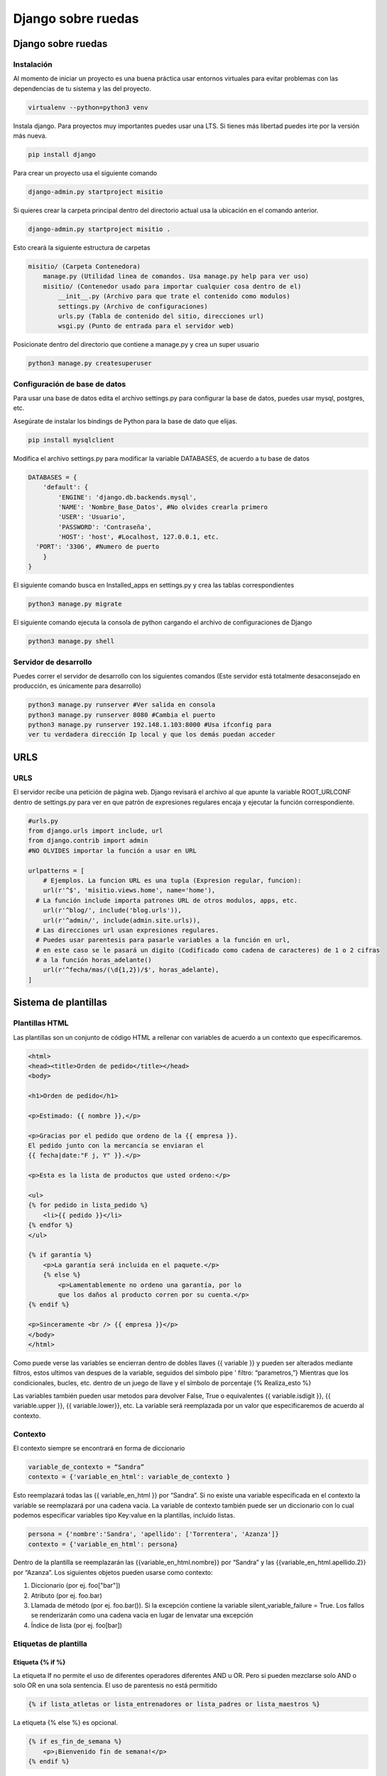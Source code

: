 ===================
Django sobre ruedas
===================

.. _django-sobre-ruedas-1:

Django sobre ruedas
===================

Instalación
-----------

Al momento de iniciar un proyecto es una buena práctica usar entornos virtuales para evitar problemas con las dependencias de tu sistema y las del proyecto. 

.. code:: bash

   virtualenv --python=python3 venv

Instala django. Para proyectos muy importantes puedes usar una LTS. Si tienes más libertad puedes irte por la versión más nueva.

.. code:: bash

   pip install django

Para crear un proyecto usa el siguiente comando 

.. code:: bash

   django-admin.py startproject misitio
   
Si quieres crear la carpeta principal dentro del directorio actual usa la ubicación en el comando anterior.

.. code:: bash

   django-admin.py startproject misitio .

Esto creará la siguiente estructura de carpetas

.. code:: python

   misitio/ (Carpeta Contenedora)
       manage.py (Utilidad linea de comandos. Usa manage.py help para ver uso)
       misitio/ (Contenedor usado para importar cualquier cosa dentro de el)
           __init__.py (Archivo para que trate el contenido como modulos)
           settings.py (Archivo de configuraciones)
           urls.py (Tabla de contenido del sitio, direcciones url)
           wsgi.py (Punto de entrada para el servidor web)

Posicionate dentro del directorio que contiene a manage.py y crea un
super usuario

.. code:: bash

   python3 manage.py createsuperuser

Configuración de base de datos
------------------------------

Para usar una base de datos edita el archivo settings.py para configurar
la base de datos, puedes usar mysql, postgres, etc.

Asegúrate de instalar los bindings de Python para la base de dato que elijas.

.. code:: bash

   pip install mysqlclient

Modifica el archivo settings.py para modificar la variable DATABASES, de
acuerdo a tu base de datos

.. code:: python

   DATABASES = {
       'default': {
           'ENGINE': 'django.db.backends.mysql',
           'NAME': 'Nombre_Base_Datos', #No olvides crearla primero
           'USER': 'Usuario',
           'PASSWORD': 'Contraseña',
           'HOST': 'host', #Localhost, 127.0.0.1, etc.
     'PORT': '3306', #Numero de puerto
       }
   }

El siguiente comando busca en Installed_apps en settings.py y crea las
tablas correspondientes

.. code:: bash

   python3 manage.py migrate

El siguiente comando ejecuta la consola de python cargando el archivo de
configuraciones de Django

.. code:: bash

   python3 manage.py shell

Servidor de desarrollo
----------------------

Puedes correr el servidor de desarrollo con los siguientes comandos
(Este servidor está totalmente desaconsejado en producción, es
únicamente para desarrollo)

.. code:: bash

   python3 manage.py runserver #Ver salida en consola
   python3 manage.py runserver 8080 #Cambia el puerto
   python3 manage.py runserver 192.148.1.103:8000 #Usa ifconfig para
   ver tu verdadera dirección Ip local y que los demás puedan acceder

URLS
====

.. _urls-1:

URLS
----

El servidor recibe una petición de página web. Django revisará el
archivo al que apunte la variable ROOT_URLCONF dentro de settings.py
para ver en que patrón de expresiones regulares encaja y ejecutar la
función correspondiente.

.. code:: python

   #urls.py
   from django.urls import include, url
   from django.contrib import admin
   #NO OLVIDES importar la función a usar en URL

   urlpatterns = [
       # Ejemplos. La funcion URL es una tupla (Expresion regular, funcion):
       url(r'^$', 'misitio.views.home', name='home'),
     # La función include importa patrones URL de otros modulos, apps, etc.
       url(r'^blog/', include('blog.urls')),
       url(r'^admin/', include(admin.site.urls)),
     # Las direcciones url usan expresiones regulares.
     # Puedes usar parentesis para pasarle variables a la función en url, 
     # en este caso se le pasará un digito (Codificado como cadena de caracteres) de 1 o 2 cifras 
     # a la función horas_adelante()
       url(r'^fecha/mas/(\d{1,2})/$', horas_adelante),
   ]

Sistema de plantillas
=====================

Plantillas HTML
---------------

Las plantillas son un conjunto de código HTML a rellenar con variables
de acuerdo a un contexto que especificaremos.

.. code:: html

   <html>
   <head><title>Orden de pedido</title></head>
   <body>

   <h1>Orden de pedido</h1>

   <p>Estimado: {{ nombre }},</p>

   <p>Gracias por el pedido que ordeno de la {{ empresa }}.
   El pedido junto con la mercancía se enviaran el
   {{ fecha|date:"F j, Y" }}.</p>

   <p>Esta es la lista de productos que usted ordeno:</p>

   <ul>
   {% for pedido in lista_pedido %}
       <li>{{ pedido }}</li>
   {% endfor %}
   </ul>

   {% if garantía %}
       <p>La garantía será incluida en el paquete.</p>
       {% else %}
           <p>Lamentablemente no ordeno una garantía, por lo
           que los daños al producto corren por su cuenta.</p>
   {% endif %}

   <p>Sinceramente <br /> {{ empresa }}</p>
   </body>
   </html>

Como puede verse las variables se encierran dentro de dobles llaves {{
variable }} y pueden ser alterados mediante filtros, estos ultimos van
despues de la variable, seguidos del símbolo pipe ' filtro:
“parametros,”} Mientras que los condicionales, bucles, etc. dentro de un
juego de llave y el símbolo de porcentaje {% Realiza_esto %}

Las variables también pueden usar metodos para devolver False, True o
equivalentes {{ variable.isdigit }}, {{ variable.upper }}, {{
variable.lower}}, etc. La variable será reemplazada por un valor que
especificaremos de acuerdo al contexto.

Contexto
--------

El contexto siempre se encontrará en forma de diccionario

.. code:: python

   variable_de_contexto = “Sandra”
   contexto = {'variable_en_html': variable_de_contexto }

Esto reemplazará todas las {{ variable_en_html }} por “Sandra”. Si no
existe una variable especificada en el contexto la variable se
reemplazará por una cadena vacia. La variable de contexto también puede
ser un diccionario con lo cual podemos especificar variables tipo
Key:value en la plantillas, incluido listas.

.. code:: python

   persona = {'nombre':'Sandra', 'apellido': ['Torrentera', 'Azanza']}
   contexto = {'variable_en_html': persona}

Dentro de la plantilla se reemplazarán las {{variable_en_html.nombre}}
por “Sandra” y las {{variable_en_html.apellido.2}} por “Azanza”. Los
siguientes objetos pueden usarse como contexto:

1. Diccionario (por ej. foo["bar"])
2. Atributo (por ej. foo.bar)
3. Llamada de método (por ej. foo.bar()). Si la excepción contiene la
   variable silent_variable_failure = True. Los fallos se renderizarán
   como una cadena vacia en lugar de lenvatar una excepción
4. Índice de lista (por ej. foo[bar])

Etiquetas de plantilla
----------------------

Etiqueta {% if %}
~~~~~~~~~~~~~~~~~

La etiqueta If no permite el uso de diferentes operadores diferentes AND
u OR. Pero si pueden mezclarse solo AND o solo OR en una sola sentencia.
El uso de parentesis no está permitido

.. code:: python

   {% if lista_atletas or lista_entrenadores or lista_padres or lista_maestros %}

La etiqueta {% else %} es opcional.

.. code:: python

   {% if es_fin_de_semana %}
       <p>¡Bienvenido fin de semana!</p>
   {% endif %}

La etiqueta {% else %} es opcional

.. code:: python

   {% if es_fin_de_semana %}
       <p>¡Bienvenido fin de semana!</p>
   {% else %}
       <p>De vuelta al trabajo.</p>
   {% endif %}

Etiqueta {% for %}
~~~~~~~~~~~~~~~~~~

La etiqueta {% for %} permite usar reversed para invertir el orden de
iteración. No se permite romper un bucle mediante “break” ni el uso de
la sentencia “continue”.

.. code:: {.python

   {% for atleta in lista_atletas reversed %}
   ...
   {% endfor %}}

La etiqueta {% empty %} permite especificar que se hará si la lista de
la etiqueta {% for %} está vacia

.. code:: python

   {% for atleta in lista_atletas %}
       <p>{{ athlete.nombre }}</p>
   {% empty %}
       <p>No hay atletas. Únicamente programadores.</p>
   {% endfor %}

Dentro de cada bucle, la etiqueta {% for %} permite acceder a una
variable llamada forloop, dentro de la plantilla. forloop.counter:
Numero de iteraciones sobre el bucle (Empieza a contar en 1).

.. code:: python

   {% for objeto in lista %}
            <p>{{ forloop.counter }}: {{ objeto }}</p>
   {% endfor %}

-  forloop.counter0: Igual a la anterior pero comienza a contar en 0
-  forloop.revcounter: Numero de iteraciones faltantes
-  forloop.revcounter0: Igual que la anterior pero la última vuelta
   marcará 0 en lugar de 1
-  forloop.first: Devolverá True si es la primera iteración. Ideal para
   usar con {{ % if %}}
-  forloop.last: Devolverá True si es la última iteración. Ideal para
   usar con {{ % if %}}
-  forloop.parentloop: Usada para referirse al bucle padre en bucles
   anidados

.. code:: python

   {{ forloop.parentloop.counter }}

Etiqueta {{ % ifequal % }}
~~~~~~~~~~~~~~~~~~~~~~~~~~

Ideal para comparar valores bajo el siguiente formato. Pueden usarse
variables o cadenas de texto. La etiqueta {% else %} es opcional. Solo
permite comparar cadenas de texto, números y decimales

.. code:: python

   {% ifequal seccion 'noticias' %}
       <h1>Noticias</h1>
   {% else %}
       <h1>No hay noticias nuevas</h1>
   {% endifequal %}

Comentarios
~~~~~~~~~~~

Los comentarios siguen el siguiente formato

.. code:: python

   {# Esto si es un comentario #}
   {% comment %}
       Este es un comentario
       que abarca varias líneas
   {% endcomment %}

Filtros
~~~~~~~

Los filtros son usados para alterar las variables. Pueden ser sencillos
o concatenarse con otros filtros

.. code:: python

   {{ mi_lista|first|upper }}

Algunos filtros reciben parametros que deben ir entre dobles comillas

.. code:: python

   {{ bio|truncatewords:"30" }}

Los filtros más comunes son: \* Addslashes \* date {{ fecha|date:"F j,
Y" }} \* escape \* length

Limitaciones
------------

De acuerdo a las intenciones de los programadores de Django, el sistema
de plantillas tiene estas limitaciones: \* Una plantilla no puede
asignar una variable o cambiar el valor de esta. \* Una plantilla no
puede llamar código Python crudo.

Cargadores de plantillas
------------------------

La llave DIRS dentro de la variable TEMPLATES especifica una lista donde
Django buscará directorios

.. code:: python

   TEMPLATES = [
       {
           'BACKEND': 'django.template.backends.django.DjangoTemplates',
           'DIRS': [],
           'APP_DIRS': True,
           'OPTIONS': {
               # ... some options here ...
           },
       },
   ]

Render
------

El archivo *urls.py* recibe una dirección web, busca en que patrón de
expresiones regulares encaja y llama a la función correspondiente. Esta
función tiene la responsabilidad de devolver una respuesta, en este caso
código HTML renderizado bajo un contexto. Esto puede hacerse usando
multiples funciones, la más sencilla de usar **render()**. El archivo
views.py contendrá las funciones que retornaran el resultado de la
función **render()**.

.. code:: python

   import datetime
   from django.shortcuts import render

   #Función de vista que se usará desde urls.py
   def fecha_actual(request): #El primer parametro siempre es request
       ahora = datetime.datetime.now()
       …#Más código a utilizar
       …#Contexto a crear
       …#La función render() SIEMPRE requiere como primer parámetro el objeto request
       return render(request, 'fecha_actual.html', {'fecha_actual': ahora}) #Puedes usar subdirectorios bajo el formato '/subdirectorio/otra_plantilla.html'

Etiqueta {% Include %}
----------------------

La etiqueta colocará el contenido del archivo html especificado en el
lugar de la etiqueta.

.. code:: python

   {% include 'includes/nav.html' %} {# Pueden usarse comillas sencillas o dobles #}

Si no se encuentra la plantilla esta fallará silenciosamente sin agregar
nada si DEBUG = False, si DEBUG = True Djago mostrará una excepción.

Herencia de plantillas
----------------------

Las plantillas pueden heredarse, cambiando solo lo que es diferente y
definiendo bloques que serán diferentes de acuerdo a la sección de la
página. Primero se crea una plantilla base.

.. code:: html

   <!DOCTYPE HTML PUBLIC "-//W3C//DTD HTML 4.01//EN">
   <html lang="en">
   <head>
       <title>{% block title %}{% endblock %}</title>
   </head>
   <body>
       <h1>Mi sitio Web</h1>
       {% block content %}{% endblock %}
       {% block footer %}
       <hr>
       <p>Gracias por visitar nuestro sitio web.</p>
   {% endblock %}
   </body>
   </html>

Ya que se tiene la plantilla base se usa la etiqueta {% extends %} y se
especifican los bloques a reemplazar en esta ultima. Las etiquetas que
no se cambien utlizarán el valor por defecto definido en la plantilla
base.

.. code:: python

   {% extends "base.html" %}

   {% block title %}Fecha Futura{% endblock %}

   {% block content %}
       <p>En {{ horas }} horas(s), la fecha sera: {{ hora_siguiente }}.</p>
   {% endblock %}

Reglas y recomendaciones
------------------------

-  La primer etiqueta debe ser {% extends %} o la herencia no funcionará
-  A mayor numero de etiquetas {% block %} mejor
-  La variable {{ block.super }} obtendrá el contenido del bloque padre
-  No se recomienda definir etiquetas {% block %} con el mismo nombre
-  La etiqueta {% extends %} carga la plantilla de acuerdo a la opción
   dirs de la variable TEMPLATE en settings.py

Interactuando con una base de datos: Modelos
============================================

El patrón de diseño MTV
-----------------------

-  M significa ‘’Model’’ (Modelo): la capa de acceso a la base de datos.
-  T significa ‘’Template’’ (Plantilla): la capa de presentación que
   muestra los datos
-  V significa ‘’View’’ (Vista): la lógica que accede al modelo y la
   delega a la plantilla apropiada

Tu primera aplicación
---------------------

Una aplicación es un conjunto portable de alguna funcionalidad de
Django, típicamente incluye modelos y vistas, que conviven en un solo
paquete de Python (Aunque el único requerimiento es que contenga una
archivo models.py). Si estás usando la capa de base de datos de Django
(modelos), debes crear una aplicación de Django. Los modelos deben vivir
dentro de aplicaciones. Crea una app con el siguiente codigo

.. code:: python

   python3 manage.py startapp biblioteca # o el nombre de tu app

Esto creará la siguiente estructura

.. code:: python

   biblioteca/
       __init__.py
       admin.py
       models.py
       tests.py
       views.py
       migrations/
           __init__.py

Definir modelos en Python
-------------------------

Django utilizará código python para crear las tablas en la base de
datos. De esa manera se evita el tener que manejar al mismo tiempo
lenguaje de base de datos y python.

Tu primer Modelo
----------------

Cada modelo es una clase que hereda de models.Model. Cada modelo es una
tabla en la base de datos. Django automaticamente coloca una llave
primaria autoincrementable a cada modelo. No olvides crear primero la
base de datos.

.. code:: python

   from django.db import models

   class Editor(models.Model):
       nombre = models.CharField(max_length=30)
       domicilio = models.CharField(max_length=50)
       ciudad = models.CharField(max_length=60)
       estado = models.CharField(max_length=30)
       pais = models.CharField(max_length=50)
       website = models.URLField()

   class Autor(models.Model):
       nombre = models.CharField(max_length=30)
       apellidos = models.CharField(max_length=40)
       email = models.EmailField()

   class Libro(models.Model):
       titulo = models.CharField(max_length=100)
       autores = models.ManyToManyField(Autor) #Un libro puede tener multiples autores
       editor = models.ForeignKey(Editor) #Un libro tiene un editor
       fecha_publicacion = models.DateField()
       portada = models.ImageField(upload_to='portadas') #Recuerda installar pillow. Ve como más abajo

Recuerda agregar la app a tu archivo settings.py

.. code:: python

   INSTALLED_APPS = (
       'django.contrib.admin',
       'django.contrib.auth',
       'django.contrib.contenttypes',
       'django.contrib.sessions',
       'django.contrib.messages',
       'django.contrib.staticfiles',
       'biblioteca',
   )

Recuerda installar pillow para validar imagenes

.. code:: python

   pip install pillow

Agregar el directorio donde se guardaran las imagenes a settings.py

.. code:: python

   MEDIA_ROOT = 'media/'

Así como la URL que servirá para servir esas imagenes

.. code:: python

   MEDIA_URL = 'http://localhost:8000/media/'  #En este caso al servidor de desarrollo

Revisa que los modelos estén correctamente escritos usando el comando

.. code:: python

   python3 manage.py validate

Ejecuta el siguiente comando para que Django compruebe la sintaxis de
tus modelos

.. code:: python

   python3 manage.py check biblioteca #Verifica que todo esté en orden, no toca la base de datos

Esto hace que Django guarde las migraciones en un archivo de control

.. code:: python

   python3 manage.py makemigrations
   python3 manage.py sqlmigrate biblioteca 0001 #Muestra el código SQL que se ejecutará

Ahora modifica las tablas usando el comando siguiente

.. code:: python

   python3 manage.py migrate #Sincroniza los cambios hechos a los modelos

Los pasos para crear o actualizar cambios en el modelo son:

1. Cambia tu modelo (en models.py).
2. Ejecuta python manage.py makemigrations para crear las migraciones
   para esos cambios.
3. Ejecuta python manage.py migrate para aplicar esos cambios a la base
   de datos.

Migraciones
-----------

Las migraciones son la forma en que Django se encarga de guardar los
cambios que realizamos a los modelos (Agregando un campo, una tabla o
borrando un modelo... etc.)

Acceso básico a datos
---------------------

Para crear un objeto, sólo importa la clase del modelo apropiado y crea
una instancia pasándole valores para cada campo. Para guardar el objeto
en la base de datos, llama el método **save()** del objeto (SQL INSERT).

Para recuperar objetos de la base de datos, usa el atributo
Editor.objects. Busca una lista de todos los objetos *Editor* en la base
de datos con la sentencia **Editor.objects.all()**. (SELECT)

.. code:: python

   >>> from biblioteca.models import Editor
   >>> p1 = Editor(nombre='Addison-Wesley', domicilio='75 Arlington Street',
   ...     ciudad='Boston', estado='MA', pais='U.S.A.',
   ...     website='http://www.apress.com/')
   >>> p1.save()
   >>> Lista_Editores = Editor.objects.all()
   >>> Lista_Editores
   [<Editor: Editor object>, <Editor: Editor object>]
   Si quieres crear un objeto en un solo paso usa el método objects.create()
   >>> p1 = Editor.objects.create(nombre='Apress',
   ...     domicilio='2855 Telegraph Avenue',
   ...     ciudad='Berkeley', estado='CA', pais='U.S.A.',
   ...     website='http://www.apress.com/')

Agrega cadenas de representación a tus modelos
----------------------------------------------

Para agregar una cadena de representación, agrega una funcion \__str__()
a los modelos en models.py Debe ser una cadena de texto, si devuelve un
entero se devolverá un error.

.. code:: python

   from django.db import models

   class Editor(models.Model):
       nombre = models.CharField(max_length=30)
       domicilio = models.CharField(max_length=50)
       ciudad = models.CharField(max_length=60)
       estado = models.CharField(max_length=30)
       pais = models.CharField(max_length=50)
       website = models.URLField()

       def __str__(self): # __unicode__ en Python 2
           return self.nombre #Devolverá el nombre de cada Editor

   class Autor(models.Model):
       nombre = models.CharField(max_length=30)
       apellidos = models.CharField(max_length=40)
       email = models.EmailField()

       def __str__(self): # __unicode__ en Python 2
          return '%s %s' % (self.nombre, self.apellidos)#Devolverá el nombre y el apellido de cada Autor

   class Libro(models.Model):
       titulo = models.CharField(max_length=100)
       autores = models.ManyToManyField(Autor)
       editor = models.ForeignKey(Editor)
       fecha_publicacion = models.DateField()
       portada = models.ImageField(upload_to='portadas')

       def __str__(self): # __unicode__ en Python 2
           return self.titulo

Seleccionar objetos
-------------------

Filtrar datos
~~~~~~~~~~~~~

Se usa el metodo **filter()**. Este puede recibir uno o varios
argumentos, traducidos a SQL AND. La parte *\__contains* puede ser
expresada como una sentencia SQL LIKE. Los resultados se tratan como una
lista.

.. code:: python

   >>>Editor.objects.filter(ciudad="Berkeley", estado="CA")
   >>>Editor.objects.filter(nombre__contains="press")

Obtener objetos individuales
~~~~~~~~~~~~~~~~~~~~~~~~~~~~

Para obtener un unico resultado se usa el metodo get() Si retorna más de
uno o no retorna nada levantará una excepción

.. code:: python

   >>>Editor.objects.get(nombre="Apress Publishing")

Ordenar datos
~~~~~~~~~~~~~

Se usa el método order_by() equivalente a SQL ORDER BY

.. code:: python

   >>> Editor.objects.order_by("nombre")
   >>> Editor.objects.order_by("estado", "domicilio") #Para evitar ambigüedades
   >>> Editor.objects.order_by("-nombre") #Orden inverso

Tambien se puede definir un orden predeterminado dentro de la clase.
Mediante la clase Meta

.. code:: python

   class Editor(models.Model):
       nombre = models.CharField(max_length=30)
       domicilio = models.CharField(max_length=50)
       ciudad = models.CharField(max_length=60)
       estado = models.CharField(max_length=30)
       pais = models.CharField(max_length=50)
       website = models.URLField()

      class Meta:
           ordering = ["nombre"]

       def __str__(self):
           return self.nombre

Encadenar búsqueda
~~~~~~~~~~~~~~~~~~

No existe un limite para el encadenamiento.

.. code:: python

   >>> Editor.objects.filter(pais="U.S.A.").order_by("-nombre")

Rebanar datos
~~~~~~~~~~~~~

Se pueden rebanar datos como si se tratara de una lista en Python. No se
permiten los indices negativos.

.. code:: python

   >>> Editor.objects.all()[0]
   >>> Editor.objects.order_by('nombre')[0:2]  #Equivalente a OFFSET 0 LIMIT 2;

Actualizar multiples campos
~~~~~~~~~~~~~~~~~~~~~~~~~~~

El método update() puede actualizar uno o multiples campos y retorna el
numero de cambios hechos a la base datos

.. code:: python

   >>> Editor.objects.all().update(ciudad='USA')
   2

Borrar objetos
--------------

Sirve para borrar tanto uno, como múltiples filas en la base de datos.
El borrado es permanente

.. code:: python

   >>> p = Editor.objects.get(nombre="Addison-Wesley")
   >>> p.delete() #Se borra un objeto
   >>> Editor.objects.filter(ciudad='USA').delete()  #Se borran todos los objetos que coincidan
   >>> Editor.objects.all().delete()  #Se borran todos los objetos.

El sitio de administración
==========================

La interfaz de administración es solo parte de django.contrib. El cual
contiene muchas herramientas más. Esta esta activida por defecto si el
proyecto se inicio con “startproject”. La interfaz puede activarse o
desactivarse de acuerdo a las necesidades del proyecto. Agrega
'django.contrib.admin' a la variable INSTALLED_APPS. Si quieres que
django cargue tus plantillas debes ponerlas antes de
django.contrib.admin Asegurate que estos 4 modulos se encuentren en
INSTALLED_APPS, pues son dependencias de django.contrib.admin

.. code:: python

   django.contrib.auth
   django.contrib.contenttypes
   django.contrib.messages
   django.contrib.sessions

Agrega *django.contrib.messages.context_processors.messages* a la opción
de context_processors en la variable TEMPLATES de tu archivo
*settings.py* así como también agrega
*django.contrib.auth.middleware.AuthenticationMiddleware* y
*django.contrib.messages.middleware.MessageMiddleware* a la variable
MIDDLEWARE también de tu archivo *settings.py*.

Determina que modelos de tus aplicaciones serán editables en la interfaz
administrativa. No todos los modelos pueden (o deberían) ser editables
por los usuarios administradores. Por cada uno de los modelos, crea
opcionalmente una clase **ModelAdmin** en el archivo *admin.py* Apunta
la instancia AdminSite a tu URLconf Para cambiar el lenguaje en la
interfaz administrativa módifica la variable LANGUAGE_CODE al archivo
settings.py.

.. code:: python

   LANGUAGE_CODE = 'es-mx'

Agrega tus modelos al sitio administrativo
------------------------------------------

Agrega lo siguiente al archivo *admin.py* de tu aplicación. Django busca
en cada elemento de la variable INSTALLED_APPS un archivo *admin.py* y
agrega cada modelo en admin.site.register(modelo) a la interfaz.

.. code:: python

   from django.contrib import admin
   from biblioteca.models import Editor, Autor, Libro

   admin.site.register(Editor)
   admin.site.register(Autor)
   admin.site.register(Libro)

Para modificar el plural que aparece en el sitio agrega la variable
verbose_name_plural a la clase Meta en los modelos

.. code:: python

   verbose_name_plural = 'Autores'

Como crear campos opcionales
----------------------------

Para especificar un campo opcional agrega la variable blank = True al
campo que desees volver opcional.

.. code:: {.python

   class Autor(models.Model):
   nombre = models.CharField(max_length=30)
   apellidos = models.CharField(max_length=40)
   email = models.EmailField(blank = True)}

Si quieres permitir agregar valores en blanco a un campo (DateField,
TimeField, DateTimeField o númerico (IntegerField, DecimalField),
FloatField) necesitas agregar null = True y blank = True. Recuerda usar
los comandos makemigrate y migrate para aplicar los cambios.

Personalizar las etiquetas de los campos
----------------------------------------

Para modificar las etiquetas de cada campo en la interfaz agrega la
variable verbose_name al campo del modelo a modificar.

.. code:: python

   class Autor(models.Model):
     nombre = models.CharField(max_length=30)
     apellidos = models.CharField(max_length=40)
     email = models.EmailField(blank=True, verbose_name='e-mail')# Verbose_name es un argumento posicional, por lo que puedes pasarlo al principio solo como 'e-mail' Sin embargo no trabaja con campos ManyToManyField o ForeignKey

Clases personalizadas de la interfaz administrativa
---------------------------------------------------

Personalizar la lista de cambios
~~~~~~~~~~~~~~~~~~~~~~~~~~~~~~~~

Por omisión la interfaz administrativa solo muestra los valores en la
función. \__str_\_ se cambiará de la sig. manera: Creamos la clase
AutorAdmin. Esta clase, la cual es una subclase de
django.contrib.admin.ModelAdmin, se encarga de llevar a cabo la
configuración para un modelo especifico de la interfaz administrativa.
Alteramos la llamada a admin.site.register(), para agregar AutorAdmin
después de Autor. La función admin.site.register() toma un subclase
ModelAdmin como un segundo argumento opcional para de ahí tomar sus
opciones

.. code:: python

   from django.contrib import admin
   from biblioteca.models import Editor, Autor, Libro
   class AutorAdmin(admin.ModelAdmin):
       list_display = ('nombre', 'apellidos', 'email') #Ahora la interfaz mostrará nombre, apellido y email de cada autor.
       search_fields = ('nombre', 'apellidos') #Muestra un campo de busqueda
   class LibroAdmin(admin.ModelAdmin):
       list_display = ('titulo', 'editor', 'fecha_publicacion')
       list_filter = ('fecha_publicacion',)
       date_hierarchy = 'fecha_publicacion' #Agregará una barra de navegación por fechas
       ordering = ('-fecha_publicacion',)# Cambia el ordenamiento por omisión
   admin.site.register(Editor)
   admin.site.register(Autor, AutorAdmin)
   admin.site.register(Libro)

Personalizar formularios de edición
~~~~~~~~~~~~~~~~~~~~~~~~~~~~~~~~~~~

La variable Fields cambia el orden en el que aparecen los campos en la
sección modificar, incluso puede desaparecer la opción de modificar si
se omite un valor

.. code:: python

   class LibroAdmin(admin.ModelAdmin):
     list_display = ('titulo', 'editor', 'fecha_publicacion')
     list_filter = ('fecha_publicacion',)
     date_hierarchy = 'fecha_publicacion'
     ordering = ('-fecha_publicacion',)
     fields = ('titulo', 'autores', 'editor', 'fecha_publicacion')

Para campos many-to-many de más de 10 objetos se recomienda usar la
variable filter_horizontal (o filter_vertical), vuelve el manejo mucho
más sencillo

.. code:: python

   class LibroAdmin(admin.ModelAdmin):
     list_display = ('titulo', 'editor', 'fecha_publicacion')
     list_filter = ('fecha_publicacion',)
     date_hierarchy = 'fecha_publicacion'
     ordering = ('-fecha_publicacion',)
     filter_horizontal = ('autores',)

Para campos ForeignKey, con multiples objetos, esto debido al alto
tiempo de carga de la página se recomienda usar la variable
raw_id_fields

.. code:: python

   class LibroAdmin(admin.ModelAdmin):
     list_display = ('titulo', 'editor', 'fecha_publicacion')
     list_filter = ('fecha_publicacion',)
     date_hierarchy = 'fecha_publicacion'
     ordering = ('-fecha_publicacion',)
     filter_horizontal = ('autores',)
     raw_id_fields = ('editor',)

Personalizar la apariencia de la interfaz de administración
-----------------------------------------------------------

Puedes colocar el titulo del sitio de administración agregando la
variable admin.site.site_header a *urls.py*

.. code:: python

   admin.site.site_header = 'Nombre de mi sitio'
   admin.site.index_title = 'Panel de control de mi sitio'
   admin.site.site_title = 'Titulo en la pestaña del navegador'

Copia la plantilla que se encuentra en django/contrib/admin/templates
dentro de un directorio llamado admin que se encuentre dentro de la ruta
a la que apunta la variable TEMPLATE en *settings.py*

Usuarios, Grupos y Permisos
---------------------------

En los usuarios hay 3 opciones: \* Activo: Si está desactivada el
usuario no tendrá acceso a ninguna URL que requiera identificación. \*
Es staff: Si está activada permite el ingreso al sitio administrativo
para ese usuario \* Es superusuario: da al usuario completo e
irrestricto acceso a todos los elementos de la interfaz de
administración, y sus permisos regulares son ignorados.

La lista de permisos detallada se encuentra más abajo de cada usuario Si
le das a alguien el permiso de editar usuarios, estará en condiciones de
editar sus propios permisos. También puedes asignar usuarios a grupos.
Un grupo es simplemente un conjunto de permisos a aplicar a todos los
usuarios de ese grupo.

Procesamiento de formularios
============================

Obteniendo datos de los objetos Request
---------------------------------------

Información acerca de las URL
~~~~~~~~~~~~~~~~~~~~~~~~~~~~~

Los objetos HttpRequest contienen algunas piezas de información acerca
de la URL requerida.

-  Atributos o Métodos
-  Descripción

request.path
^^^^^^^^^^^^

La ruta completa, no incluye el dominio pero incluye, la barra
inclinada.

request.get_host()
^^^^^^^^^^^^^^^^^^

El host (ejemplo: tu ‘’dominio,’’ en lenguaje común). "127.0.0.1:8000" o
"www.example.com" "/hola/?print=true"

request.get_full_path()
^^^^^^^^^^^^^^^^^^^^^^^

La ruta (path), mas una cadena de consulta (si está disponible).

request.is_secure()
^^^^^^^^^^^^^^^^^^^

True si la petición fue hecha vía HTTPS. Si no, False.

Más información acerca de las peticiones o request
~~~~~~~~~~~~~~~~~~~~~~~~~~~~~~~~~~~~~~~~~~~~~~~~~~

request.META es un diccionario Python, que contiene todas las cabeceras
HTTP disponibles para la petición dada **Incluyendo la dirección IP y el
agente** Generalmente el nombre y la versión del navegador Web.
Obtendrás una excepción KeyError si intentas acceder a una clave que no
existe por lo que intenta acceder a ellos en cápsulas try, except. Los
datos los manda el cliente, por lo que **nunca deberias confiar en
ellos.**

Tu primer formulario usando clases
----------------------------------

Django posee una librería llamada django.forms, que maneja Formularios
para validar y mostrar HTML. Lo primero es definir una clase Form para
cada formulario HTML que quieras crear preferentemente en un archivo
separado *forms.py* en el mismo directorio que *views.py*

.. code:: python

   from django import forms

   class FormularioContactos(forms.Form):
      asunto = forms.CharField(max_length=100) #Longitud máxima
      email = forms.EmailField(required=False) #Campo opcional
      mensaje = forms.CharField()

La primera cosa que puede hacer es mostrarse a sí misma como HTML. Las
etiquetas <table>, <ul> y <form> no se incluyen.

.. code:: python

   >>> from contactos.forms import FormularioContactos
   >>> f = FormularioContactos()
   >>> print(f)   # Lo imprime como tabla
   >>> print(f.as_ul()) # Lo imprime como lista
   >>> print(f.as_p()) #Lo imprime como párrafo
   >>> print  (f['asunto']) #Imprime el input asunto
       >>> f = FormularioContactos({'asunto': 'Hola', 'email': 'adrian@example.com', 'mensaje': '¡Buen sitio!'}) # Vincula datos con el formulario
       >>> f.is_bound # Verifica si hay datos vinculados True or False
   >>> f.is_valid() #Comprueba si el formulario vinculado es válido True or False
   >>> f.errors #Si el formulario no es válido imprime los errores
   >>> f['mensaje'].errors  # Imprime los errores asociados al campo mensaje del formulario
   >>> f.cleaned_data #Si el formulario es válido es un diccionario de datos enviados 'limpiamente'

Enviar emails usando django
---------------------------

CONFIGURAR UN SERVIDOR DE CORREO EN DJANGO
~~~~~~~~~~~~~~~~~~~~~~~~~~~~~~~~~~~~~~~~~~

Django puede enviar correos fácilmente mediante la función send_mail()

.. code:: python

   >>>from django.core.mail import send_mail
   >>>send_mail('Este es el argumento', 'Aquí va el mensaje.', 'administrador@example.com',    ['para@example.com'], fail_silently=False)

El correo se envía usando el servidor SMPT, con el puerto y el host
especificado en el archivo de configuración *settings.py*, mediante
EMAIL_HOST y EMAIL_PORT, mientras que las variables EMAIL_HOST_USER y
EMAIL_HOST_PASSWORD se usan para autentificarte con el servidor SMPT si
así se requiere, por otra parte EMAIL_USE_TLS y EMAIL_USE_SSL se
utilizan para controlar las conexiones seguras y por último
EMAIL_BACKEND se utiliza para configurar el servidor de correo a
utilizar. Por omisión Django utiliza SMTP, como la configuración por
defecto. Si quieres especificarla explícitamente usa lo siguiente en el
archivo de configuraciones

.. code:: python

   EMAIL_BACKEND = 'django.core.mail.backends.smtp.EmailBackend'

Un servidor de correo usando la terminal
~~~~~~~~~~~~~~~~~~~~~~~~~~~~~~~~~~~~~~~~

Modifica la variable EMAIL_BACKEND en settings.py

.. code:: python

   EMAIL_BACKEND = 'django.core.mail.backends.console.EmailBackend'

Los correos serán enviados a la salida estandar.

Cambiando la forma en que los campos son renderizados

.. code:: python

   from django import forms

   class FormularioContactos (forms.Form):
       asunto = forms.CharField()
       email = forms.EmailField(required=False)
       mensaje = forms.CharField(widget=forms.Textarea)

Las clases Field son las encargadas de la lógica de validación ,
mientras que los widgets se encargan de la lógica de presentación.

Especificar valores iníciales
~~~~~~~~~~~~~~~~~~~~~~~~~~~~~

Podemos especificar valores iniciales pasándole el argumento initial al
formulario con un diccionario que relacione campos y valores iniciales

.. code:: python

   # contactos/views.py
   def contactos(request):
       if request.method == 'POST':
           form = FormularioContactos(request.POST)
           if form.is_valid():
               cd = form.cleaned_data
               send_mail(
                   cd['asunto'],
                   cd['mensaje'],
                   cd.get('email', 'noreply@example.com'),
                        ['siteowner@example.com'],
                )
               return HttpResponseRedirect('/contactos/gracias/')
       else:
           form = FormularioContactos(initial={'asunto': '¡Adoro tu sitio!'})
       return render(request, 'formulario-contactos.html', {'form': form})

Podemos especificar nuestras propias reglas de validación. El sistema de
formularios de Django, automáticamente busca cualquier método que
empiece con *clean\_* y termine con el nombre del campo. Si cualquiera
de estos métodos existe, este será llamado durante la validación.

.. code:: python

   # contactos/forms.py
   from django import forms

   class FormularioContactos(forms.Form):
       asunto = forms.CharField(max_length=100)
       email = forms.EmailField(required=False)
       mensaje = forms.CharField(widget=forms.Textarea)

       def clean_mensaje(self):
           mensaje = self.cleaned_data['mensaje']
           num_palabras = len(mensaje.split())
           if num_palabras < 4:
              raise forms.ValidationError("¡Se requieren mínimo 4 palabras!")
           return mensaje

Como especificar etiquetas
~~~~~~~~~~~~~~~~~~~~~~~~~~

Podemos especificar nuestras propias etiquetas usando el argumento label
en cada campo

.. code:: python

   # contactos/forms.py
   from django import forms

   class FormularioContactos(forms.Form):
     asunto = forms.CharField(max_length=100)
     email = forms.EmailField(required=False, label='Tu correo electronico')
     mensaje = forms.CharField(widget=forms.Textarea)

     def clean_mensaje(self):
         mensaje = self.cleaned_data['mensaje']
         num_palabras = len(mensaje.split())
         if num_palabras < 4:
            raise forms.ValidationError("¡Se requieren mínimo 4 palabras!")
         return mensaje

Diseño de formularios personalizados
------------------------------------

La forma más rápida de personalizar la presentación de un formulario es
usando CSS (hojas de estilos).

.. code:: html

   <ul class="errorlist"> tiene asignada una clase para ese propósito.
   <style type="text/css">
       ul.errorlist {
           margin: 0;
           padding: 0;
   }
   .errorlist li {
       background-color: red;
       color: white;
       display: block;
       font-size: 10px;
       margin: 0 0 3px;
       padding: 4px 5px;
   }
   </style>

Vistas avanzadas y URLconfs
===========================

Trucos de URLconf
-----------------

Importación de funciones de forma efectiva
~~~~~~~~~~~~~~~~~~~~~~~~~~~~~~~~~~~~~~~~~~

Puedes importar directamente usando una cadena de texto

.. code:: python

   from misitio.views import hola, fecha_actual, horas_adelante #Usar función hola
   from misitio import views # Usar views.hola
   #Nada #Usar directamente ’misitio.views.hola’ CON LAS COMILLAS

Casos especiales de URLs en modo Debug
~~~~~~~~~~~~~~~~~~~~~~~~~~~~~~~~~~~~~~

En urls.py

.. code:: python

   if settings.DEBUG:
   urlpatterns += [
       url (r’^debuginfo/$’, views.debug),
   ]

Django se encarga de servir los archivos estáticos de forma automática,
para servir los archivos media de forma local, es necesario habilitar
una vista opcional y enlazarla a una URLconf en modo DEBUG.

.. code:: python

   if settings.DEBUG:
   urlpatterns += [
       url(r’^media/(?P<path>.*)$’, serve,
           {’document_root’: settings.MEDIA_ROOT,
   }),
   ]

De esta forma la URL /media/ sólo estará disponible si la configuración
DEBUG tiene asignado el valor True. El ejemplo anterior jamás debe
usarse en producción.

Usar grupos con nombre
~~~~~~~~~~~~~~~~~~~~~~

La sintaxis para los grupos de expresiones regulares con nombre es
(?P<nombre>patrón)

.. code:: python

   url(r'^libros/(?P<año>\d{4})/(?P<mes>\w{3})/(?P<dia>\d{2})/$', views.libros_dia),

De esta manera los datos capturados se pasan como argumentos clave, en
lugar de posicionales. Pasarle opciones extra a las funciones vista

.. code:: python

   url(r’^libros/favoritos/$’, views.libros_dia, {’mes’: ’enero’, ’dia’: ’06’}),
   …
   def libros_dia(request, mes, dia):
        # Código

De esta manera puedes hacer modificable las funciones vista, incluso
usando nombres de plantilla para que el usuario coloque las suyas

Entendiendo la precedencia entre valores capturados vs. opciones extra
~~~~~~~~~~~~~~~~~~~~~~~~~~~~~~~~~~~~~~~~~~~~~~~~~~~~~~~~~~~~~~~~~~~~~~

Tiene precedencia el valor fijado en el diccionario al final de la
función. Cuidado al crear vistas con patrones regulares pues se
ignoraran.

Usando argumentos de vista por omisión
~~~~~~~~~~~~~~~~~~~~~~~~~~~~~~~~~~~~~~

Los especificamos en la función que usemos

.. code:: python

   def una_vista(request, plantilla=’biblioteca/mi_vista.html’):

Capturando texto en URLs
~~~~~~~~~~~~~~~~~~~~~~~~

Cada argumento capturado es enviado a la vista como una cadena Python,
sin importar qué tipo de coincidencia se haya producido con la expresión
regular. Recuerda usar int() o str()

Entendiendo dónde busca una URLconf
~~~~~~~~~~~~~~~~~~~~~~~~~~~~~~~~~~~

El método de la petición (por ejemplo POST, GET, HEAD) no se tiene en
cuenta cuando se recorre la URLconf.

Incluyendo otras URLconfs
~~~~~~~~~~~~~~~~~~~~~~~~~

La petición url credito/cargos/ primero encontrará concordancia con
credito/ y luego pasará a las url en include, pasando a cargos/ y
ejecutará la vista correspondiente

.. code:: python

   from django.urls import include, url
   from apps.main import views as vista_principal

   from credito import views as vista_credito

   patrones_extra = [
       url(r’^reportes/(?P<id>[0-9]+)/$’, vista_credito.reportes),
       url(r’^cargos/$’, vista_credito.cargos),
   ]

   urlpatterns = [
       url(r’^$’, vista_principal.indice),
       url(r’^ayuda/’, include(’apps.ayuda.urls’)),
       url(r’^credito/’, include(patrones_extra)),
   ]

También puede usarse para remover código repetitivo. En el ejemplo
anterior se remueve código de expresiones regulares

.. code:: python

   from django.urls import include, url
   from . import views

   urlpatterns = [
       url(r’^(?P<pagina_slug>\w+)-(?P<pagina_id>\w+)/’, include([
           url(r’^historia/$’, views.historia),
           url(r’^editar/$’, views.editar),
           url(r’^discusiones/$’, views.discusiones),
           url(r’^permisos/$’, views.permisos),
       ])),
   ]

Cómo trabajan los parámetros capturados con include()
~~~~~~~~~~~~~~~~~~~~~~~~~~~~~~~~~~~~~~~~~~~~~~~~~~~~~

La url padre pasará toda valor capturado a TODAS las funciones hijas en
include. Asegurate de que las funciones en include puedan manejar la
variable.

.. code:: python

   url(r’^(?P<username>\w+)/blog/’, include(’misitio.urls.blog’)),

Cómo funcionan las opciones extra de URLconf con include()
~~~~~~~~~~~~~~~~~~~~~~~~~~~~~~~~~~~~~~~~~~~~~~~~~~~~~~~~~~

La url padre pasará todas las opciones extra a las funciones hijas en
include. Asegurate de que las funciones en include puedan manejar la
variable.

.. code:: python

   url(r’^blog/’, include(’url-interna’), {’blogid’: 3}),

Resolución inversa de URLs
~~~~~~~~~~~~~~~~~~~~~~~~~~

Al producir sitios web es necesario colocar links (href) en las
plantillas que apunten a otros sitios para facilitar la navegación,
redireccionamiento, etc. Lo anterior no deberia hacerse en duro pues
reemplazar cada link si algo cambia sería un problema. Django
proporciona herramientas para optimizar las coincidencias de URL
inversas en las distintas capas donde sean necesarios.

-  En las plantillas: Usando la etiqueta de plantillas url apuntando al
   nombre de las urls en urls.py
-  En el código Python: Usando la función django.urls.reverse
-  En código de alto nivel, para relacionar el manejo de URLs de
   instancias de modelos: por ejemplo el método get_absolute_url en los
   modelos.

A la hora de usarlo quedaría de la siguiente manera

.. code:: python

   url(r’^libros/([0-9]{4})/$’, views.libros_anuales, name=’libros-anuales’),
   … #En plantilla
   <a href="{% url ’libros-anuales’ 2014 %}">Libros del 2014</a>
      {# o sin el año en el contexto de la variable de la plantilla: #}
   <ul>
       {% for año in lista_anual %}
          <li><a href="{% url ’libros-anuales’ año %}">{{ año }} Libros</a></li>
       {% endfor %}
   </ul>
   #En código
   from django.urls import reverse
   from django.http import HttpResponseRedirect

   def redireccionar_libros_anuales(request):
       # ...
       year = 2014
       # ...
       return HttpResponseRedirect(reverse('libros-anuales', args=(year,)))

Plantillas avanzadas
====================

Request context y procesadores
------------------------------

La función RequestContext recibe un primer parametro request y uno
opcional llamado processors el cual es una lista o una tupla de
funciones procesadoras de contexto. from django.template import loader,
RequestContext

.. code:: python

   def custom_proc(request):
   "Un procesador de contexto que provee ’aplicacion’, ’usuario’ y’direcccion_ip’."
   return {
       ’aplicacion: ’Biblioteca’,
       ’usuario’: request.user,
       ’direccion_ip’: request.META[’REMOTE_ADDR’],
   }

   def vista_1(request):
     # ...
     t = loader.get_template(’plantilla1.html’)
     c = RequestContext(request, {’mensaje’: ’Soy la vista 1.’}, #Aun puede agregarse variables de contexto si se desea
         processors=[custom_proc])
     return t.render(c)

Django admite el uso de procesadores de contexto globales . El parámetro
de configuración TEMPLATE_CONTEXT_PROCESSORS designa cuales serán los
procesadores de contexto que deberán ser aplicados siempre a
RequestContext. Todos toman un objeto request y retornan un diccionario
como contexto de plantilla

.. code:: python

   TEMPLATE_CONTEXT_PROCESSORS = (
       ’django.core.context_processors.auth’,
       ’django.core.context_processors.debug’,
       ’django.core.context_processors.i18n’,
       ’django.core.context_processors.media’,
   )

django.core.context_processors.auth
~~~~~~~~~~~~~~~~~~~~~~~~~~~~~~~~~~~

Contiene lo siguiente:

-  user: Instancia de django.contrib.auth.models que representa el
   usuario activo
-  messages: Una lista de mensajes (como string ) para el usuario
   actualmente autenticado.
-  Perm: Instancia de django.core.context_processors.PermWrapper, la
   cual representa los permisos del usuario actual

django.core.context_processors.debug
~~~~~~~~~~~~~~~~~~~~~~~~~~~~~~~~~~~~

Al ser información sensible solo se mostrará si DEBUG = True y la
solicitud ( request ) viene de una dirección IP listada en el parámetro
de INTERNAL_IPS. Contiene lo siguiente:

-  debug: El valor del parámetro de configuración DEBUG (True o False)
-  sql_queries : Una lista de diccionarios {'sql': ..., 'time': ...}
   representando todas las consultas SQL que se generaron durante la
   petición ( request ) y cuánto duraron.

django.core.context_processors.i18n
~~~~~~~~~~~~~~~~~~~~~~~~~~~~~~~~~~~

Si este procesador está habilitado, cada RequestContext contendrá las
siguientes variables: \* LANGUAGES : El valor del parámetro de
configuración LANGUAGES. \* LANGUAGE_CODE : request.LANGUAGE_CODE si
existe; de lo contrario, el valor del parámetro de configuración
LANGUAGE_CODE.

django.core.context_processors.request
~~~~~~~~~~~~~~~~~~~~~~~~~~~~~~~~~~~~~~

Deshabilitado por default. Cada RequestContext contendrá una variable
request, la cual es el actual objeto HttpRequest. Activalo si quieres
usar el objeto request en plantilla.

.. code:: python

   {{ request.REMOTE_ADDR }}

Consideraciones para escribir tus propios procesadores de contexto
~~~~~~~~~~~~~~~~~~~~~~~~~~~~~~~~~~~~~~~~~~~~~~~~~~~~~~~~~~~~~~~~~~

Cada procesador de contexto debe ser responsable por la mínima cantidad
de funcionalidad posible. Ten presente que cualquier procesador de
contexto en TEMPLATE_CONTEXT_PROCESSORS estará disponible en cada
plantilla (Evita conflictos de nombre) No importa dónde residan en el
sistema de archivos, mientras se hallen en tu ruta de Python (La
convención es en context_processors.py en la ruta de la app o proyecto)

Escape automático de HTML
~~~~~~~~~~~~~~~~~~~~~~~~~

Por defecto en Django, cada plantilla se encarga automáticamente de
escapar la salida de cada etiqueta de variable. Como desactivar el
escape automático Para renderizar HTML en crudo o usar el sistema de
plantillas para crear correos, etc. Para Variables individuales

.. code:: python

   {{ variable }}
   {{ variable | safe}} #Esto no será escapado

Para bloques de plantillas
~~~~~~~~~~~~~~~~~~~~~~~~~~

Puedes escapar bloques de plantillas, esto incluye a include y extends

.. code:: python

   {% autoescape off %}
       Texto {{ variable }}
   {% endautoescape %}

Escape automático de cadenas literales en argumentos de filtros
~~~~~~~~~~~~~~~~~~~~~~~~~~~~~~~~~~~~~~~~~~~~~~~~~~~~~~~~~~~~~~~

Todas las cadenas literales son insertadas sin escape automático en la
plantilla. Pero al decidir los autores que se muestra Escribirías

.. code:: python

   {{ datos default:"0 &lt; 1" }}

En lugar de

.. code:: python

   {{ datos default:"0 < 1" }}

Detalles internos de la carga de plantillas
~~~~~~~~~~~~~~~~~~~~~~~~~~~~~~~~~~~~~~~~~~~

Django tiene dos maneras de cargar plantillas usando los valores de
loaders de la variable TEMPLATES:

-  django.template.loader.get_template(template): get_template retorna
   la plantilla compilada (un objeto Template) para la plantilla con el
   nombre provisto. Si la plantilla no existe, se generará una excepción
   TemplateDoesNotExist.
-  django.template.loader.select_template(template_nombre_list): Recibe
   una lista de nombres de plantillas. Retorna la primera plantilla de
   dicha lista que existe. Si ninguna plantilla existe, se generará una
   excepción TemplateDoesNotExist.

Los cargadores de plantillas especificados en loaders incluidos con
Django: \* django.template.loaders.filesystem.load_template_source:
Carga las plantillas desde el sistema de archivos \*
django.template.loaders.app_directories.load_template_source: Busca cada
app de INSTALLED_APPS un subdirectorio llamado templates \*
django.template.loaders.eggs.load_template_source: Este cargador es
básicamente idéntico a app_directories, excepto que carga las plantillas
desde eggs Python. Este cargador de plantillas se encuentra desactivado
por default.

Django usa los cargadores de plantilla en el orden de loaders y se
detendrán cuando encuentren una plantilla básica.

Extender el sistema de plantillas
---------------------------------

Crear una biblioteca para etiquetas
~~~~~~~~~~~~~~~~~~~~~~~~~~~~~~~~~~~

La creación de una biblioteca para etiquetas es un proceso de dos pasos:
1. Decidir qué aplicación Django alojará el directorio. No olvides
agregarla a INSTALLED_APPS 2. Crea un directorio templatestags en el
paquete de aplicación Django apropiado. Debe encontrarse en el mismo
nivel que models.py, views.py, etc. Agrega un archivo \__init__.py para
que python lo trate como modulo.

.. code:: python

   biblioteca/
       __init__.py
       admin.py
       forms.py
       models.py
       templates/
           indice.html
       templatestags/
           __init__.py
           etiquetas.py #El archivo que tendrá las etiquetas personalizadas.
       views.py

Las cargaras con {% load etiquetas%} o el nombre que hayas elegido para
el archivo. Para hacer una biblioteca válida el módulo debe contener una
variable a nivel del módulo llamada register, que sea una instancia de
template.Library

.. code:: python

   from django import template
   register = template.Library()

Escribir filtros de plantilla personalizados
~~~~~~~~~~~~~~~~~~~~~~~~~~~~~~~~~~~~~~~~~~~~

Los filtros son funciones python con uno o dos argumentos, la variable y
el valor del argumento, que puede tener un valor por omisión. Las
funciones filtro deben siempre retornar algo. No deben arrojar
excepciones, y deben fallar silenciosamente. {{ var|foo:"bar" }} #Var es
la variable, “bar” el argumento y foo la función

.. code:: python

   def cortar(value, arg):
        "Remueva todos los valores que concuerdan con los
        Argumentos de la cadena dada"

     return value.replace(arg, '')

Una vez creada la función debe registrarse en una instancia de Library.
El primer argumento es el nombre del filtro y el segundo la función a
utilizar.

.. code:: python

   register.filter(’cortar’, cortar)

Escribir etiquetas de plantilla personalizadas
~~~~~~~~~~~~~~~~~~~~~~~~~~~~~~~~~~~~~~~~~~~~~~

Cuando Django compila una plantilla, divide el texto crudo de la
plantilla en nodos. Cada nodo es una instancia de django.template.Node y
tiene un método render(). Cuando llamas a render() en una plantilla
compilada, la plantilla llama a render() en cada Node() de su lista de
nodos, con el contexto proporcionado y luego concatena el resultado

Escribir la función de compilación
~~~~~~~~~~~~~~~~~~~~~~~~~~~~~~~~~~

La función recibe el token, que son los contenidos de la etiqueta y los
divide para pasarselos a la clase NodeFechaActual, la cual posee el
método render necesario.

.. code:: python

   from django import template

   register = template.Library()

   def fecha_actual(parser, token): #parser es la instancia del parser #token son los contenidos en crudo de la etiqueta
       try:
           # El metodo split_contents() sabe como dividir cadenas entre comillas.
           tag_nombre, formato_cadena = token.split_contents()
       except ValueError:
           msg = ’%r la etiqueta requiere un simple argumento’ % token.split_contents()[0] #Siempre tendrá el nombre de la etiqueta
           raise template.TemplateSyntaxError(msg)
       return NodoFechaActual(formato_cadena[1:-1]) #Siempre deben devolver una subclase de Node

Escribir el nodo de plantilla
~~~~~~~~~~~~~~~~~~~~~~~~~~~~~

El siguiente paso es escribir una sublcase Node con el metodo render()

.. code:: python

   import datetime

   class NodoFechaActual(template.Node):
       def __init__(self, formato_cadena):
           self.formato_cadena = str(formato_cadena)

       def render(self, context):
           ahora = datetime.datetime.now()
           return ahora.strftime(self.formato_cadena)

Registrar la etiqueta
~~~~~~~~~~~~~~~~~~~~~

El método tag() toma dos argumentos: 1. El nombre de la etiqueta 2. La
función (Si se omite se usará el nombre de la etiqueta)

.. code:: {.python

   register.tag('fecha_actual', fecha_actual)}

Definir una variable en el contexto
~~~~~~~~~~~~~~~~~~~~~~~~~~~~~~~~~~~

Para definir una variable en el contexto, asignaremos a nuestro objeto
contexto disponible en el método render() nuestras variables, como si de
un diccionario se tratase

.. code:: python

   class NodoFechaActual2(template.Node):
       def __init__(self, formato_cadena):
           self.formato_cadena = str(formato_cadena)

       def render(self, context):
           ahora = datetime.datetime.now()
           context['fecha_actual'] = ahora.strftime(self.formato_cadena)
           return ‘’ #Siempre debe devolver una cadena, en este caso una cadena vacia

Una solución más limpia sería usarla así, para hacerlo es necesario
modificar el código. El código es algo complejo y utiliza expresiones
regulares para identificar el modelo {{% funcion as variable %}}

.. code:: python

   {% traer_fecha_actual "%Y-%M-%d %I:%M %p" as mi_fecha_actual %}
   <p>Fecha: {{ mi_fecha_actual }}.</p>

   import datetime
   import re
   from django import template

   register = template.Library()

   class NodoFechaActual3(template.Node):
       def __init__(self, formato_cadena, var_nombre):
           self.formato_cadena = str(formato_cadena)
           self.var_nombre = var_nombre

       def render(self, context):
           ahora = datetime.datetime.now()
           context[self.var_nombre] = ahora.strftime(self.formato_cadena)
           return ’’

   @register.tag(name="traer_fecha_actual")
   def traer_hora_actual(parser, token):
       # Esta versión usa expresiones regulares para analizar el contenido de la etiqueta.
       try:
           # Dividir por None == dividir por espacios.
           tag_nombre, arg = token.contents.split(None, 1)
       except ValueError:
          msg = ’%r La etiqueta requiere un simple argumento’ % token.contents[0]
          raise template.TemplateSyntaxError(msg)

       m = re.search(r’(.*?) as (\w+)’, arg)
       if m:
           fmt, var_nombre = m.groups()
       else:
          msg = ’%r Argumentos no validos para la etiqueta’ % tag_nombre
          raise template.TemplateSyntaxError(msg)
        if not (fmt[0] == fmt[-1] and fmt[0] in (’"’, "’")):
           msg = "%r Los argumentos deben de ir entre comillas" % tag_nombre
           raise template.TemplateSyntaxError(msg)

       return NodoFechaActual3(fmt[1:-1], var_nombre)

Evaluar hasta otra etiqueta de bloque
~~~~~~~~~~~~~~~~~~~~~~~~~~~~~~~~~~~~~

Parser.parse toma una tupla de nombres de etiqueta de bloque
django.template.NodeList (nodelist es una lista con todos los nodos
antes del endcomment, no se pasa al comando return por que no se hará
nada con ese contenido). La etiqueta no se consume por lo que para
evitar su reprocesamiento se llama a delete_first_token() y despues
devuelve un string vacio. Resultado: Todo lo que está entre comments se
ignora.

.. code:: python

   def do_comment(parser, token):
       nodelist = parser.parse((’endcomment’,))
       parser.delete_first_token()
       return CommentNode()

   class CommentNode(template.Node):
       def render(self, context):
           return ’’

Evaluar hasta otra etiqueta de bloque y guardar el contenido
~~~~~~~~~~~~~~~~~~~~~~~~~~~~~~~~~~~~~~~~~~~~~~~~~~~~~~~~~~~~

Igual que el ejemplo anterior, nodelist es la lista de todos los nodos
antes de encontrar endupper, se borra el token para evitar
reprocesamiento y la lista se pasa a la clase con el metodo render que
devolverá el metodo upper para cada nodo.

.. code:: python

   def do_upper(parser, token):
       nodelist = parser.parse((’endupper’,))
       parser.delete_first_token()
       return UpperNode(nodelist)

   class UpperNode(template.Node):

       def __init__(self, nodelist):
           self.nodelist = nodelist

       def render(self, context):
           output = self.nodelist.render(context)
           return output.upper()

Un atajo para etiquetas simples
~~~~~~~~~~~~~~~~~~~~~~~~~~~~~~~

Esta función, que es un método de django.template.Library, recibe una
función que acepta un argumento, lo encapsula en una función render y lo
registra con el sistema de plantillas.

.. code:: python

   def fecha_actual(format_string):
       return datetime.datetime.now().strftime(format_string)

   register.simple_tag(fecha_actual)

Etiquetas de inclusión
~~~~~~~~~~~~~~~~~~~~~~

Visualiza ciertos datos renderizando otra plantilla

.. code:: python

   def libros_por_autor(autor):
       libros = Libro.objects.filter(autores__id=autor.id)
       return {’libros’: libros}

Luego creamos la plantilla usada para renderizar la salida de la
etiqueta

.. code:: python

   <ul>
   {% for libro in libros %}
       <li>{{ libro.titulo }}</li>
   {% endfor %}
   </ul>

Y finalmente suponiendo que la plantilla se llama libros_por_autor.html
la registramos

.. code:: python

   register.inclusion_tag('libros_por_autor.html')(libros_por_autor)

El resultado será lo siguiente

.. code:: python

   {% libros_por_autor autor %}

Será remplazado por

.. code:: html

   <ul>
       <li>Libro uno</li>
       <li>Libro dos</li>
       <li>Otro libro</li>
   </ul>

Escribir cargadores de plantillas personalizados
------------------------------------------------

Aquí se muestra como implementar un cargador de plantillas
personalizado. Debe heredar de django.template.backends.base.BaseEngine.
Debe implementar un método get_template() y opcionalmente un método
llamado from_string()

.. code:: python

   from django.template import TemplateDoesNotExist, TemplateSyntaxError
   from django.template.backends.base import BaseEngine
   from django.template.backends.utils import csrf_input_lazy, csrf_token_lazy

   import foobar


   class FooBar(BaseEngine):

       # Name of the subdirectory containing the templates for this engine
       # inside an installed application.
       app_dirname = 'foobar'

       def __init__(self, params):
           params = params.copy()
           options = params.pop('OPTIONS').copy()
           super().__init__(params)

           self.engine = foobar.Engine(**options)

       def from_string(self, template_code):
           try:
               return Template(self.engine.from_string(template_code))
           except foobar.TemplateCompilationFailed as exc:
               raise TemplateSyntaxError(exc.args)

       def get_template(self, template_name):
           try:
               return Template(self.engine.get_template(template_name))
           except foobar.TemplateNotFound as exc:
               raise TemplateDoesNotExist(exc.args, backend=self)
           except foobar.TemplateCompilationFailed as exc:
               raise TemplateSyntaxError(exc.args)


   class Template:

       def __init__(self, template):
           self.template = template

       def render(self, context=None, request=None):
           if context is None:
               context = {}
           if request is not None:
               context['request'] = request
               context['csrf_input'] = csrf_input_lazy(request)
               context['csrf_token'] = csrf_token_lazy(request)
           return self.template.render(context)

Usar la referencia de plantillas incorporadas
---------------------------------------------

La interfaz de administración de Django incluye una referencia completa
de todas las etiquetas y filtros de plantillas disponibles para un sitio
determinado entrando a /admin/doc. Los pasos para hacerlo son:

1. Agrega 'django.contrib.admindocs' a INSTALLED_APPS a settings.py
2. Agrega , url(r'^admin/doc/',
   include('django.contrib.admindocs.urls')) a urls.py (Antes
   (r'^admin/')

Modelos avanzados
=================

Accediendo a valores en claves foráneas
---------------------------------------

Se accede al objeto libros y editor se trata como otro objeto con sus
propios atributos.

.. code:: python

   >>> from biblioteca.models import Editor, Libro
   >>> b = Libro.objects.get(id=5)
   >>> b.editor
   <Publisher: Apress Publishing>
   >>> b.editor.website
   u'http://www.apress.com/'

El nombre de los atributos se usa agregando el nombre del modelo en
minúsculas a \_set.

.. code:: python

   >>> p = Editor.objects.get(nombre='Apress Publishing')
   >>> p.libro_set.all()
   [<Libro: The Django Libro>, <Libro: Dive Into Python>, ...]

Accediendo a valores en claves muchos a muchos
----------------------------------------------

El modelo autores se usa como si fuera un objeto de Libro, con sus
atributos y métodos

.. code:: python

   >>> b = Libro.objects.get(id=5)
   >>> b.autores.all()
   [<Author: Adrian Holovaty>, <Author: Jacob Kaplan-Moss>]
   >>> b.autores.filter(nombre='Adrian')
   [<Author: Adrian Holovaty>]
   >>> b.autores.filter(nombre='Adam')

El nombre de los atributos se usa agregando el nombre del modelo en
minúsculas a \_set.

.. code:: python

   >>> from biblioteca.models import Autor
   >>> a = Autor.objects.get(nombre='Adrian', apellidos='Holovaty')
   >>> a.libro_set.all()
   [<Libro: The Django Libro>, <Libro: Adrian's Other Libro>]

Como realizar cambios al esquema de la base de datos
----------------------------------------------------

Las nuevas versiones de Django borran, modifican datos solo cambiando
los modelos y ejecutando makemigrations y migrate.

Agregar campos
~~~~~~~~~~~~~~

1. Agrega el campo a tu modelo.
2. Asegúrate que el campo incluya las opciones blank=True o null=True
   (si es un campo basado en fechas o numérico).
3. Ejecuta el comando manage.py makemigrations, para grabar los cambios.
4. Sincroniza los modelos con manage.py migrate.

Eliminar campos
~~~~~~~~~~~~~~~

1. Remueve el campo de tu modelo.
2. Ejecuta el comando python3 manage.py makemigrations, para grabar los
   cambios.
3. Haz los cambios en la base de datos con el comando python3 manage.py
   migrate
4. Y reinicia el servidor Web.

Eliminar relaciones muchos a muchos
~~~~~~~~~~~~~~~~~~~~~~~~~~~~~~~~~~~

1. Remueve el campo muchos a muchos de tu modelo.
2. Ejecuta el comando python3 manage.py makemigrations, para grabar los
   cambios.
3. Haz los cambios en la base de datos con el comando python3 manage.py
   migrate
4. Y reinicia el servidor Web.

Eliminar modelos
~~~~~~~~~~~~~~~~

1. Remueve el modelo.
2. Ejecuta el comando python3 manage.py makemigrations, para grabar los
   cambios.
3. Haz los cambios en la base de datos con el comando python3 manage.py
   migrate
4. Y reinicia el servidor Web.

Manejadores o Managers
----------------------

Un Manager es la interfaz a través de la cual se proveen las operaciones
de consulta de la base de datos a los modelos de Django

Nombres de manager
~~~~~~~~~~~~~~~~~~

Django agrega un Manager llamado objects a cada clase modelo de Django
para cambiar el nombre se modifica el modelo así

.. code:: python

   from django.db import models

   class Persona(models.Model):
   ...#
       gente = models.Manager() #Esto te permitira llamar Persona.gente.all() en lugar de Persona.objects.all()

Managers Personalizados
~~~~~~~~~~~~~~~~~~~~~~~

Las razones de usar managers personalizados pueden ser para agregar
métodos extra al Manager, y/o para modificar el QuerySet inicial que
devuelve el Manager.

.. code:: python

   from django.db import models

   class ManejadorLibros(models.Manager):
       def contar_titulos(self, keyword):
           return self.filter(titulo__icontains=keyword).count()
    #self se refiere al manager en sí mismo
   class Libro(models.Model):
     …
       objects = ManejadorLibros() #Renombra al manager por defecto aquí se usa objects para ser consistente

Lo que te permitirá hacer esto

.. code:: python

   >>> Libro.objects.contar_titulos('django')
   4

Modificando los QuerySets iniciales del Manager
~~~~~~~~~~~~~~~~~~~~~~~~~~~~~~~~~~~~~~~~~~~~~~~

Un QuerySet base de un Manager devuelve todos los objetos en el sistema.
Puedes sobrescribir el QuerySet base, sobrescribiendo el método
Manager.get_query_set(). Se pueden definir varios manager, el primer
manager es el manager por omisión, usado para otras caracteristicas
especiales

.. code:: python

   from django.db import models

   # Primero, definimos una subclase para el Manager.
   class DahlLibroManager(models.Manager):
       def get_query_set(self):
           return super(DahlLibroManager, self).get_query_set().filter(autor='Roald Dahl')

   # Despues lo anclamos al modelo Libro explícitamente.
   class Libro(models.Model):
       # ...
       objects = models.Manager() # El manager predeterminado.
       dahl_objects = DahlLibroManager()

Al ejecutar el manejador devolverá solo los libros escritos por Roald
Dahl y puede usar todos los métodos de QuerySet sobre el

.. code:: python

   >>> Libro.dahl_objects.all()
   >>> Libro.dahl_objects.filter(titulo='Matilda')

Métodos de un Modelo
~~~~~~~~~~~~~~~~~~~~

Se usan para obtener datos que de preferencia no estén a nivel de tabla,
pero esten basados en los datos de tabla

.. code:: python

   from django.db import models

   class Persona(models.Model):
       #...
       def es_del_medio_oeste(self):
       "Retorna True si la persona nacio en el medio-oeste."
       return self.estado in ('IL', 'WI', 'MI', 'IN', 'OH', 'IA', 'MO')

get_absolute_url
~~~~~~~~~~~~~~~~

Define un método get_absolute_url() para decirle a Django cómo calcular
la URL de un objeto, por ejemplo. Si un objeto define
get_absolute_url(), la página de edición del objeto tendrá un enlace
‘’View on site’’, que te llevará directamente a la vista pública del
objeto

.. code:: python

   def get_absolute_url(self):
       from django.urls import reverse
       return reverse('gente.views.detalles', args=[str(self.id)])

Y asi poder usar

.. code:: python

   <a href=”{{ object.get_absolute_url }}”>{{ object.nombre }}</a>

Sobrescribir métodos predefinidos de un modelo
~~~~~~~~~~~~~~~~~~~~~~~~~~~~~~~~~~~~~~~~~~~~~~

Para obtener otros comportamientos de los métodos tradicionales.

.. code:: python

   from django.db import models

   class Autor(models.Model):
       #...

        def save(self, *args, **kwargs):
           haz_algo()
           super(Autor, self).save(*args, **kwargs)#Llama al verdadero método save()

Ejecutando consultas personalizadas en SQL
~~~~~~~~~~~~~~~~~~~~~~~~~~~~~~~~~~~~~~~~~~

Se crea un método para la clase. Connection y cursor implementan en su
mayor parte la API de bases de datos estándar de Python que ejecute el
código SQL personalizado

.. code:: python

   from django.db import connection
   cursor = connection.cursor()
   class PersonaManager(models.Manager):
        def nombres(self, apellido):
           cursor = connection.cursor()
           cursor.execute("""
               SELECT DISTINCT apellido
               FROM persona
               WHERE apellido = %s""", [apellido])
          return [row[0] for row in cursor.fetchone()]

   class Persona(models.Model):
        #...
        objects = PersonaManager()

Vistas genericas
================

Vista Base
----------

Todas las vistas heredan de la clase-base View. Hay 3 principales: View,
TemplateView y RedirectView Organizan el código relacionado en métodos
específicos HTTP (GET, POST, etc) Usan la técnica de orientación a
objetos para crear ‘’mixins’’ (herencia múltiple) para factorizar el
código en componentes comunes y reutilizables.

View
----

View es la clase base maestra, las demás vistas heredan de esta clase
base Flujo de los métodos: 1. dispatch(): El método que valida el
argumento de la petición, más los argumentos recibidos y devuelve la
respuesta correcta HTTP. (GET a get() POST a post()) Llamada por
as_view() 2. http_method_not_allowed(): Si la vista es llamada con un
método HTTP no soportado, este método es llamado en su lugar. 3.
options(): Manejadores que responden a las peticiones OPTIONS HTTP.
Retorna una lista de nombres permitidos al método HTTP para la vista En
este ejemplo si la petición es GET se llamará al método del mismo nombre
de la clase MiVista. Al ser una clase, la vistas basadas en clases
provén un método interno llamado as_view(), que sirve como punto de
entrada para enlazar la clase a la URL

.. code:: python

   # views.py
   from django.http import HttpResponse
   from django.views.generic import View

   class MiVista(View):

       def get(self, request, *args, **kwargs):
           return HttpResponse('Hola, Mundo')

   # urls.py
   from django.urls import url
   from myapp.views import MiVista

   urlpatterns = [
       url(r'^hola/$', MiVista.as_view(), name='mi-vista'),
   ]

TemplateView
------------

La clase TemplateView renderiza una plantilla dada, con el contexto que
contiene los parámetros capturados en la URL. Esta vista hereda
atributos y métodos de las siguientes vistas:

-  django.views.generic.base.TemplateResponseMixin
-  django.views.generic.base.ContextMixin
-  django.views.generic.base.View

Flujo de los métodos: 1. dispatch(): Valida la petición 2.
http_method_not_allowed(): Verifica los métodos soportados. 3.
get_context_data(): Se encarga de pasarle el contexto (context) a la
vista. En el ejemplo obtiene los datos de contexto de la clase padre y
agrega uno nuevo. Despues de eso usa la variable template_name para
cargar la plantilla del mismo nombre.

.. code:: python

   # views.py:
   from django.views.generic.base import TemplateView
   from biblioteca.models import Libro

   class PaginaInicio(TemplateView):
       template_name = "bienvenidos.html" #Nombre la plantilla a usar. La variable es fija.
       def get_context_data(self, **kwargs):
       context = super(PaginaInicio,self).get_context_data(**kwargs)#Obtiene los datos de contexto de la clase padre
       context['ultimos_libros'] = Libro.objects.all()[:5] #Agrega un dato de contexto extra
       return context #Retorna el contexto a la plantilla a usar

   # urls.py:

   from django.urls import url
   from biblioteca.views import PaginaInicio

   urlpatterns = [
       url(r'^$', PaginaInicio.as_view(), name='bienvenidos'),
   ]

RedirectView
------------

La clase RedirectView simplemente redirecciona una vista con la URL
dada. Si la URL dada es None, Django retornara una respuesta
HttpResponseGone (410)

Flujo de los métodos: 1. dispatch() 2. http_method_not_allowed() 3.
get_redirect_url(): Construye el URL del objetivo para el
redireccionamiento.

Los atributos de esta clase son: \* url: La URL para redireccionar la
vista, en formato de cadena o un valor None para lanzar un error HTTP
410 \* pattern_name: El nombre de el patrón URL para redirecionar la
vista. \* Permanent: Se usa solo si el redireccionamiento debe ser
permanente. True = 301, False = 302 \* query_string: Cualquier cosa que
se le pase a la consulta usando el método GET a la nueva localización.
Si es True se añadé al final de la url

.. code:: python

   # views.py
   from django.shortcuts import get_object_or_404
   from django.views.generic.base import RedirectView
   from biblioteca.models import Libro

   class ContadorLibrosRedirectView(RedirectView):
       permanent = False
       query_string = True
       pattern_name = 'detalle-libro'

       def get_redirect_url(self, *args, **kwargs):
           libro = get_object_or_404(Libro, pk=kwargs['pk'])
           libro.update_counter()
           return super(ContadorLibrosRedirectView,
               self).get_redirect_url(*args, **kwargs)
   # urls.py:
   from django.urls import url
   from django.views.generic.base import RedirectView

   from biblioteca.views import ContadorLibrosRedirectView, DetalleLibro

   urlpatterns = [
       url(r'^contador/(?P<pk>[0-9]+)/$', ContadorLibrosRedirectView.as_view(), name='contador-libros'),
       url(r'^detalles/(?P<pk>[0-9]+)/$', DetalleLibro.as_view(),   name='detalles-libro'), #Pk se refiere a Primary Key
       url(r'^ir-a-django/$', RedirectView.as_view(url='http://djangoproject.com'), name='ir-a-django'),
   ]

Vistas genéricas basadas en clases usando URLconfs
--------------------------------------------------

La manera más simple de utilizar las vistas genéricas es creándolas
directamente en la URLconf. O, si usarás las clases blase; cualquier
argumento pasado al método as_view() sobrescribirá los atributos fijados
en la clase.

.. code:: python

   from django.urls import url
   from django.views.generic import TemplateView

   urlpatterns = [
       url(r'^acerca/', TemplateView.as_view(template_name="acerca_de.html")),
   ]

Vistas genéricas basadas en clases usando subclases
---------------------------------------------------

Los atributos y métodos de las clases anteriores se pueden heredar o
sobreescribir en clases hijas. Los ejemplos anteriores expresan muy bien
esto.

Vistas genéricas de objetos
~~~~~~~~~~~~~~~~~~~~~~~~~~~

-  ListView: Muestra listas de objetos.
-  DetailView: Muestra objetos en individual.

ListView
^^^^^^^^

Se encarga de presentar un listado de todos los objetos de un modelo.
(Object.objects.all()) Se crea una clase que herede de ListView y se
especifica la variable model usando una clase previamente definida en
models.py y se llama a su método as_view(). Django por defecto buscara
una plantilla con el siguiente formato dentro del directorio de
plantillas '/myapp/nombredelmodelo_list.html' (En este caso
'biblioteca/editor_list.html') para renderizar el modelo. Esta plantilla
será renderizada con un contexto que contiene una variable llamada
object_list que contiene la lista de todos los objetos Editores.

.. code:: python

   # views.py
   from django.views.generic import ListView
   from biblioteca.models import Editor

   class ListaEditores(ListView):
       model = Editor

   # urls.py
   from django.urls import url
   from biblioteca.views import ListaEditores

   urlpatterns = [
       url(r'^editores/$', ListaEditores.as_view(), name='lista-editores' ),
   ]

DetailView
^^^^^^^^^^

Se encarga de presentar los detalles de un objeto, ejecutando
self.object. Primero se creara una clase que herede de DetailView.
Posteriormente se llama a su método as_view() Django por defecto buscara
una plantilla con el siguiente formato dentro del directorio de
plantillas '/myapp/nombredelmodelo_detail.html' (En este caso
'biblioteca/editor_detail.html') para renderizar el modelo. Podremos
acceder al objeto usando Editor.atributo en la plantilla. Editor.pk se
refiere a la Primary Key del objeto.

.. code:: python

   # views.py
   from django.views.generic.detail import DetailView
   from biblioteca.models import Editor

   class DetallesEditor(DetailView):
       model = Editor

   # urls.py
   from django.urls import url
   from biblioteca.views import DetallesEditor

   urlpatterns = [
       url(r'^detalles/editor/(?P<pk>[0-9]+)/$', DetallesEditor.as_view(), name='detalles-editor' ),
   ]

Extender las vistas genéricas
-----------------------------

Crear contextos de plantilla “amistosos”
~~~~~~~~~~~~~~~~~~~~~~~~~~~~~~~~~~~~~~~~

Para cambiar el nombre del objeto que se usará en plantilla solo se
asigna la vaiable context_object_name. Esto facilita la vida de los
desarrolladores de plantillas.

.. code:: python

   from django.views.generic import ListView
   from biblioteca.models import Editor

   class ListaEditores(ListView):
       model = Editor
       context_object_name = 'lista_editores'

Agregar un contexto extra
~~~~~~~~~~~~~~~~~~~~~~~~~

A menudo es necesario agregar más información a parte de la vista
genérica.

.. code:: python

   from django.views.generic import DetailView
   from biblioteca.models import Editor, Libro

   class DetallesEditor(DetailView):
       model = Editor
       context_object_name = 'editor'

       def get_context_data(self, **kwargs):
           # Llama primero a la implementación para traer un contexto
           context = super(DetallesEditor,self).get_context_data(**kwargs)
           # Agrega un QuerySet para obtener todos los libros
           context['lista_libros'] = Libro.objects.all()
           return context

Vista para un subconjunto de objetos
~~~~~~~~~~~~~~~~~~~~~~~~~~~~~~~~~~~~

El argumento model de las vistas genéricas DetailView y ListView es un
atajo para un atajo para decir: queryset = Editor.objects.all(). Esto
significa que puede reemplazarse queryset por cualquier sentencia de
filtrado.

.. code:: python

   from django.views.generic import ListView
   from biblioteca.models import Libro

   class LibroAcme(ListView):
       context_object_name = 'lista_libros_acme'
       queryset = Libro.objects.filter(editor__nombre='Editores Acme')
       template_name = 'biblioteca/lista_libros_acme.html'

Filtrado Dinámico
~~~~~~~~~~~~~~~~~

La clase ListaLibrosEditores obtiene el objeto Editor y toma como
variable name el argumento capturado entre parentesis de la url (Ver
urls.py) y posteriormente filtra los libros usando el nombre del edtitor
obtenido

.. code:: python

   # urls.py
   from django.urls import url
   from biblioteca.views import ListaLibrosEditores

   urlpatterns = [
        url(r'^libros/([\w-]+)/$', ListaLibrosEditores.as_view(), name='lista-libros-editor' ),
   ]

   # views.py

   from django.shortcuts import get_object_or_404
   from django.views.generic import ListView

   from biblioteca.models import Libro, Editor

   class ListaLibrosEditores(ListView):
       template_name = 'biblioteca/lista_libros_por_editores.html'

       def get_queryset(self):
           self.editor = get_object_or_404(Editor, nombre=self.args[0])
           return Libro.objects.filter(editor=self.editor)

Realizar trabajo extra
~~~~~~~~~~~~~~~~~~~~~~

En este caso buscamos que se haga algo al obtener un objeto. El método
get_object obtendrá el objeto y lo retornará como si fuera un DetailView
normal, pero con la diferencia de que se guardará en la base de datos el
ultimo_acceso al editor.

.. code:: python

   # urls.py
   from django.urls import url
   from biblioteca.views import VistaDetallesAutor

   urlpatterns = [
        #...
       url(r'^autores/(?P<pk>[0-9]+)/$', VistaDetallesAutor.as_view(),
           name='detalles-autor'),
   ]
   # views.py
   from django.views.generic import DetailView
   from django.utils import timezone

   from biblioteca.models import Autor

   class VistaDetallesAutor(DetailView):
       queryset = Autor.objects.all()

       def get_object(self):
            # LLama a la superclase
           objeto = super(VistaDetallesAutor, self).get_object()
           # Graba la fecha de el último acceso
           objeto.ultimo_acceso = timezone.now()
           objeto.save()
           # Retorna el objeto
           return objeto

Introducción a los mixins
-------------------------

Se refiere al uso de herencia múltiple. Puede volverse dificil de seguir
al usarlo en subclases de mucha profundidad Usando un mixin en vistas
genéricas Primero el método get obtiene el objeto Editor y agrega el
objeto al contexto y despues une ese Editor con
self.object.libro_set.all() . El atributo paginate_by nos dice cuantos
objetos se mostrarán por página

.. code:: python

   from django.views.generic import ListView
   from django.views.generic.detail import SingleObjectMixin

   from biblioteca.models import Editor

   class DetalleEditores(SingleObjectMixin, ListView):
       paginate_by = 3
       template_name = "biblioteca/detalles_editores.html"

       def get(self, request, *args, **kwargs):
           self.object =  self.get_object(queryset=Editor.objects.all())
           return super(DetalleEditores, self).get(request, *args, **kwargs)

       def get_context_data(self, **kwargs):
           context = super(DetalleEditores, self).get_context_data(**kwargs)
           context['editor'] = self.object
           return context

       def get_queryset(self):
           return self.object.libro_set.all()

En la siguiente plantilla, llamada detalles_editores.html, page_obj se
crea si la clase tiene el atributo paginator

.. code:: python

   {% extends "base.html" %}

   {% block content %}
       <h2>Editor {{ editor.nombre }}</h2>

       <ol>
           {% for libro in page_obj %}
               <li>{{ libro.titulo }}</li>
           {% endfor %}
       </ol>

       <div class="pagination">
           <span class="step-links">
               {% if page_obj.has_previous %} #El objeto page_obj tiene un método para indicar si hay una página anterior
                   <a href="?page={{ page_obj.previous_page_number }}">anterior</a> #El numero de la página previa
               {% endif %}
               <span class="current">
                   Pagina {{ page_obj.number }} de  {{ paginator.num_pages }}.
               </span>
               {% if page_obj.has_next %}
                   <a href="?page={{ page_obj.next_page_number }}">siguiente</a> #Número de la página siguiente
               {% endif %}
           </span>
       </div>
   {% endblock %}

Envolviendo el método as_view() con mixins
~~~~~~~~~~~~~~~~~~~~~~~~~~~~~~~~~~~~~~~~~~

Una forma de aplicar un comportamiento común a muchas clases es escribir
un mixin que envuelva el método as_view ()

.. code:: python

   from django.contrib.auth.decorators import login_required

   class RequiereLogin(object):

       @classmethod
       def as_view(cls, **initkwargs):
           vista = super(RequiereLogin, cls).as_view(**initkwargs)
           return login_required(vista)

   class MiVista(RequiereLogin,  ...):
       # Esta es la vista genérica

Manejando formularios con vistas basadas en clases genéricas
~~~~~~~~~~~~~~~~~~~~~~~~~~~~~~~~~~~~~~~~~~~~~~~~~~~~~~~~~~~~

Lo interesante de esta vista es que al ser una clase puedes usarla para
heredar métodos y atributos en otra clase hija. Tales como nombre de
plantilla o valores iniciales, etc.

.. code:: python

   from django.http import HttpResponseRedirect
   from django.shortcuts import render
   from django.views.generic import View

   from .forms import MyForm

   class MiFormulario(View):
       form_class = MyForm
       initial = {'key': 'value'}
       template_name = 'formulario.html'

       def get(self, request, *args, **kwargs):
           form = self.form_class(initial=self.initial)
           return render(request, self.template_name, {'form': form})

       def post(self, request, *args, **kwargs):
           form = self.form_class(request.POST)
           if form.is_valid():
               # <proceso el formulario con cleaned data>
               return HttpResponseRedirect('/success/')

           return render(request, self.template_name, {'form': form})

Ejemplo de un formulario usando una clase genérica
~~~~~~~~~~~~~~~~~~~~~~~~~~~~~~~~~~~~~~~~~~~~~~~~~~

Se coloca un método get_absolute_url() en el modelo, con la url inversa
detalles-autor que es a donde redireccionará la página al llenar el
formulario y la primary key del Autor

.. code:: python

   # models.py
   from django.db import models
   from django.urls import reverse

   class Autor(models.Model):
       nombre = models.CharField(max_length=30)
       # Omitimos los demas campos y métodos.

       def get_absolute_url(self):
           return reverse('detalles-autor', kwargs={'pk': self.pk})

Despues se crean las clases que crean, actualizan y borran una vista,
heredando de CreateView, UpdateView y DeleteView, respectivamente. Los
campos a crear en la plantilla bajo ella forma de form.atributo se
especifican aquí como una lista.

.. code:: python

   # forms.py
   from django.views.generic.edit import CreateView, UpdateView, DeleteView
   from django.urls import reverse_lazy
   from biblioteca.models import Autor

   class CrearAutor(CreateView):
       model = Autor
       fields = ['nombre', 'apellidos', 'email',]

   class ActualizarAutor(UpdateView):
       model = Autor
       fields = ['nombre', 'apellidos', 'email',]

   class BorrarAutor(DeleteView):
       model = Autor
       success_url = reverse_lazy('lista-autor')

Se enlazan las vistas llamando al método as_view().

.. code:: python

   # urls.py
   from django.urls import url
   from biblioteca.forms import CrearAutor, ActualizarAutor, BorrarAutor

   urlpatterns = [
       # ...
       url(r'autor/agregar/$', CrearAutor.as_view(), name='agregar-autor'),
       url(r'autor/(?P<pk>[0-9]+)/$', ActualizarAutor.as_view(), name='actualizar-autor'),
       url(r'autor/(?P<pk>[0-9]+)/borrar/$', BorrarAutor.as_view(), name='borrar-autor'),
   ]

CreateView y UpdateView usan la plantilla */myapp/autor_form.html*
dentro del directorio de plantillas. En este caso
*/biblioteca/autor_form.html*. DeleteView usa
*/biblioteca/autor_confirm_delete.html* Estos nombres pueden
sobreescribirse modificando el atributo *template_name* en la clase.

.. code:: html

   <html>
   <head>
       <title>Agregar autor</title>
   </head>
   <body>
       <h1>Agregar autor</h1>

       {% if form.errors %}
           <p style="color: red;">
               Por favor corrige lo siguiente:
           </p>
       {% endif %}

       <form action="" method="post">{% csrf_token %}
           <div class="field">
               {{ form.nombre.errors }}
               <label for="id_nombre">Nombre:</label>
               {{ form.nombre }}
           </div>
           <div class="field">
               {{ form.apellidos.errors }}
               <label for="id_apellidos">Apellidos:</label>
               {{ form.apellidos }}
           </div>
           <div class="field">
               {{ form.email.errors }}
               <label for="id_email">E-mail:</label>
               {{ form.email }}
           </div>
           <input type="submit" value="Enviar">
       </form>

   </body>
   </html>

Decorando vistas de una clase-base
----------------------------------

La extensión de vistas basadas en clases no se limita a usar solamente
mixins. También puedes utilizar decoradores

.. _decorando-vistas-de-una-clase-base-1:

Decorando vistas de una clase-base
~~~~~~~~~~~~~~~~~~~~~~~~~~~~~~~~~~

La forma más simple de decorar una vista basada en una clase, es decorar
el resultado de el método as_view()

.. code:: python

   from django.contrib.auth.decorators import login_required
   from django.views.generic import TemplateView

   from biblioteca.forms import CrearAutor

   urlpatterns = [
       #
       url(r'agregar/autor/$', permission_required(CrearAutor.as_view()), name='agregar-autor'),
      ]

Decorando una clase
~~~~~~~~~~~~~~~~~~~

Si quieres que cada instancia de una vista se vea decorada usa el
siguiente método. El decorador @method_decorator transforma un decorador
de una función en un decorador de un método. En el ejemplo cada
instancia de Vista Protegida, tendrá protección de login.

.. code:: python

   from django.contrib.auth.decorators import login_required
   from django.utils.decorators import method_decorator

   from django.views.generic import TemplateView

   class Vista Protegida(TemplateView):
       template_name = 'pagina-secreta.html'

       @method_decorator(login_required)
       def dispatch(self, *args, **kwargs):
           return super(Vista Protegida, self).dispatch(*args, **kwargs)


Comandos útiles
===============

A veces cuando iniciamos un desarrollo desde cero, hay muchos cambios en la base de datos y no es problema empezar desde cero la base de decorators. 

Si queremos borrar toda la información de la base de datos pero dejar las tablas intactas usamos.

.. code-block:: bash

   manage.py flush

Para una aproximación más manual podemos obtener las sentencias SQL que se ejecutarían del comando anterior con:

.. code-block:: bash

   manage.py sqlflush

En cambio, si queremos desaparecer todas las tablas y empezar desde cero, y estamos usando postgres ejecutamos.

.. code-block:: bash

   manage.py reset_schema
